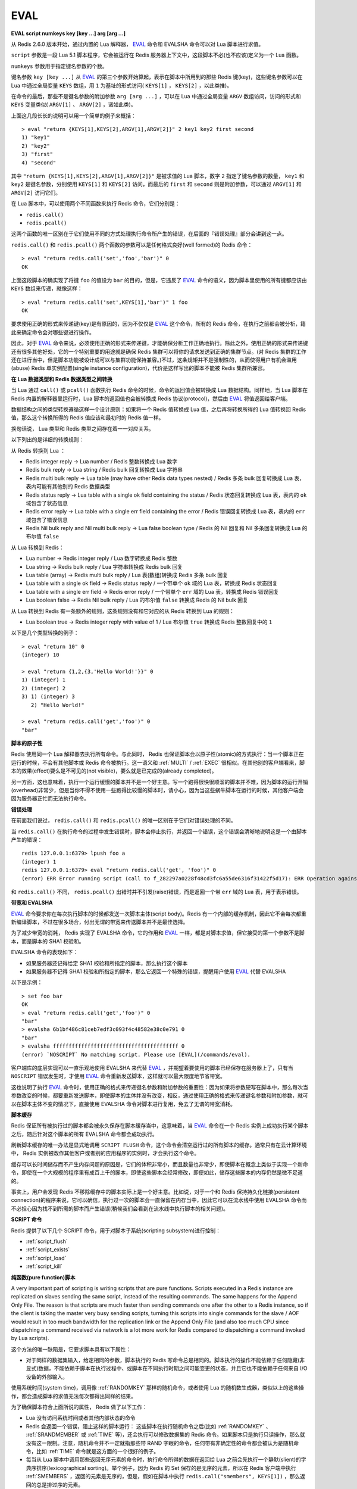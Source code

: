 .. _eval:

EVAL
======

**EVAL script numkeys key [key ...] arg [arg ...]**

从 Redis 2.6.0 版本开始，通过内置的 Lua 解释器， `EVAL`_ 命令和 EVALSHA 命令可以对 Lua 脚本进行求值。

``script`` 参数是一段 Lua 5.1 脚本程序，它会被运行在 Redis 服务器上下文中，这段脚本不必(也不应该)定义为一个 Lua 函数。

``numkeys`` 参数用于指定键名参数的个数。

键名参数 ``key [key ...]`` 从 `EVAL`_ 的第三个参数开始算起，表示在脚本中所用到的那些 Redis 键(key)，这些键名参数可以在 Lua 中通过全局变量 ``KEYS`` 数组，用 ``1`` 为基址的形式访问( ``KEYS[1]`` ， ``KEYS[2]`` ，以此类推)。

在命令的最后，那些不是键名参数的附加参数 ``arg [arg ...]`` ，可以在 Lua 中通过全局变量 ``ARGV`` 数组访问，访问的形式和 ``KEYS`` 变量类似( ``ARGV[1]`` 、 ``ARGV[2]`` ，诸如此类)。

上面这几段长长的说明可以用一个简单的例子来概括：

::

    > eval "return {KEYS[1],KEYS[2],ARGV[1],ARGV[2]}" 2 key1 key2 first second
    1) "key1"
    2) "key2"
    3) "first"
    4) "second"

其中 ``"return {KEYS[1],KEYS[2],ARGV[1],ARGV[2]}"`` 是被求值的 Lua 脚本，数字 ``2`` 指定了键名参数的数量， ``key1`` 和 ``key2`` 是键名参数，分别使用 ``KEYS[1]`` 和 ``KEYS[2]`` 访问，而最后的 ``first`` 和 ``second`` 则是附加参数，可以通过 ``ARGV[1]`` 和 ``ARGV[2]`` 访问它们。

在 Lua 脚本中，可以使用两个不同函数来执行 Redis 命令，它们分别是：

- ``redis.call()``
- ``redis.pcall()``

这两个函数的唯一区别在于它们使用不同的方式处理执行命令所产生的错误，在后面的『错误处理』部分会讲到这一点。

``redis.call()`` 和 ``redis.pcall()`` 两个函数的参数可以是任何格式良好(well formed)的 Redis 命令：

::

    > eval "return redis.call('set','foo','bar')" 0
    OK

上面这段脚本的确实现了将键 ``foo`` 的值设为 ``bar`` 的目的，但是，它违反了  `EVAL`_ 命令的语义，因为脚本里使用的所有键都应该由 ``KEYS`` 数组来传递，就像这样：

::

    > eval "return redis.call('set',KEYS[1],'bar')" 1 foo
    OK

要求使用正确的形式来传递键(key)是有原因的，因为不仅仅是 `EVAL`_ 这个命令，所有的 Redis 命令，在执行之前都会被分析，籍此来确定命令会对哪些键进行操作。

因此，对于 `EVAL`_ 命令来说，必须使用正确的形式来传递键，才能确保分析工作正确地执行。除此之外，使用正确的形式来传递键还有很多其他好处，它的一个特别重要的用途就是确保 Redis 集群可以将你的请求发送到正确的集群节点。(对 Redis 集群的工作还在进行当中，但是脚本功能被设计成可以与集群功能保持兼容。)不过，这条规矩并不是强制性的，从而使得用户有机会滥用(abuse) Redis 单实例配置(single instance configuration)，代价是这样写出的脚本不能被 Redis 集群所兼容。

**在 Lua 数据类型和 Redis 数据类型之间转换**

当 Lua 通过 ``call()`` 或 ``pcall()`` 函数执行 Redis 命令的时候，命令的返回值会被转换成 Lua 数据结构。同样地，当 Lua 脚本在 Redis 内置的解释器里运行时，Lua 脚本的返回值也会被转换成 Redis 协议(protocol)，然后由 `EVAL`_ 将值返回给客户端。

数据结构之间的类型转换遵循这样一个设计原则：如果将一个 Redis 值转换成 Lua 值，之后再将转换所得的 Lua 值转换回 Redis 值，那么这个转换所得的 Redis 值应该和最初时的 Redis 值一样。

换句话说， Lua 类型和 Redis 类型之间存在着一一对应关系。

以下列出的是详细的转换规则：

从 Redis 转换到 Lua ：

- Redis integer reply -> Lua number / Redis 整数转换成 Lua 数字
- Redis bulk reply -> Lua string / Redis bulk 回复转换成 Lua 字符串
- Redis multi bulk reply -> Lua table (may have other Redis data types nested) / Redis 多条 bulk 回复转换成 Lua 表，表内可能有其他别的 Redis 数据类型
- Redis status reply -> Lua table with a single ok field containing the status / Redis 状态回复转换成 Lua 表，表内的 ``ok`` 域包含了状态信息
- Redis error reply -> Lua table with a single err field containing the error / Redis 错误回复转换成 Lua 表，表内的 ``err`` 域包含了错误信息
- Redis Nil bulk reply and Nil multi bulk reply -> Lua false boolean type / Redis 的 Nil 回复和 Nil 多条回复转换成 Lua 的布尔值 ``false``

从 Lua 转换到 Redis：

- Lua number -> Redis integer reply / Lua 数字转换成 Redis 整数
- Lua string -> Redis bulk reply / Lua 字符串转换成 Redis bulk 回复
- Lua table (array) -> Redis multi bulk reply / Lua 表(数组)转换成 Redis 多条 bulk 回复
- Lua table with a single ok field -> Redis status reply / 一个带单个 ``ok`` 域的 Lua 表，转换成 Redis 状态回复
- Lua table with a single err field -> Redis error reply / 一个带单个 ``err`` 域的 Lua 表，转换成 Redis 错误回复
- Lua boolean false -> Redis Nil bulk reply / Lua 的布尔值 ``false`` 转换成 Redis 的 Nil bulk 回复

从 Lua 转换到 Redis 有一条额外的规则，这条规则没有和它对应的从 Redis 转换到 Lua 的规则：

- Lua boolean true -> Redis integer reply with value of 1 / Lua 布尔值 ``true`` 转换成 Redis 整数回复中的 ``1`` 

以下是几个类型转换的例子：

::

    > eval "return 10" 0
    (integer) 10

    > eval "return {1,2,{3,'Hello World!'}}" 0
    1) (integer) 1
    2) (integer) 2
    3) 1) (integer) 3
       2) "Hello World!"

    > eval "return redis.call('get','foo')" 0
    "bar"

**脚本的原子性**

Redis 使用同一个 Lua 解释器去执行所有命令。与此同时， Redis 也保证脚本会以原子性(atomic)的方式执行：当一个脚本正在运行的时候，不会有其他脚本或 Redis 命令被执行。这一语义和 :ref:`MULTI` / :ref:`EXEC` 很相似。在其他别的客户端看来，脚本的效果(effect)要么是不可见的(not visible)，要么就是已完成的(already completed)。

另一方面，这也意味着，执行一个运行缓慢的脚本并不是一个好主意。写一个跑得很快很顺溜的脚本并不难，因为脚本的运行开销(overhead)非常少，但是当你不得不使用一些跑得比较慢的脚本时，请小心，因为当这些蜗牛脚本在运行的时候，其他客户端会因为服务器正忙而无法执行命令。

**错误处理**

在前面我们说过， ``redis.call()`` 和 ``redis.pcall()`` 的唯一区别在于它们对错误处理的不同。

当 ``redis.call()`` 在执行命令的过程中发生错误时，脚本会停止执行，并返回一个错误，这个错误会清晰地说明这是一个由脚本产生的错误：

::

    redis 127.0.0.1:6379> lpush foo a
    (integer) 1
    redis 127.0.0.1:6379> eval "return redis.call('get', 'foo')" 0
    (error) ERR Error running script (call to f_282297a0228f48cd3fc6a55de6316f31422f5d17): ERR Operation against a key holding the wrong kind of value 

和 ``redis.call()`` 不同， ``redis.pcall()`` 出错时并不引发(raise)错误，而是返回一个带 ``err`` 域的 Lua 表，用于表示错误。

**带宽和 EVALSHA**

`EVAL`_ 命令要求你在每次执行脚本的时候都发送一次脚本主体(script body)。Redis 有一个内部的缓存机制，因此它不会每次都重新编译脚本，不过在很多场合，付出无谓的带宽来传送脚本并不是最佳选择。

为了减少带宽的消耗， Redis 实现了 EVALSHA 命令，它的作用和 `EVAL`_ 一样，都是对脚本求值，但它接受的第一个参数不是脚本，而是脚本的 SHA1 校验和。

EVALSHA 命令的表现如下：

- 如果服务器还记得给定 SHA1 校验和所指定的脚本，那么执行这个脚本
- 如果服务器不记得 SHA1 校验和所指定的脚本，那么它返回一个特殊的错误，提醒用户使用 `EVAL`_ 代替 EVALSHA

以下是示例：

::

    > set foo bar
    OK
    > eval "return redis.call('get','foo')" 0
    "bar"
    > evalsha 6b1bf486c81ceb7edf3c093f4c48582e38c0e791 0
    "bar"
    > evalsha ffffffffffffffffffffffffffffffffffffffff 0
    (error) `NOSCRIPT` No matching script. Please use [EVAL](/commands/eval).

客户端库的底层实现可以一直乐观地使用 EVALSHA 来代替 `EVAL`_ ，并期望着要使用的脚本已经保存在服务器上了，只有当 ``NOSCRIPT`` 错误发生时，才使用 `EVAL`_ 命令重新发送脚本，这样就可以最大限度地节省带宽。

这也说明了执行 `EVAL`_ 命令时，使用正确的格式来传递键名参数和附加参数的重要性：因为如果将参数硬写在脚本中，那么每次当参数改变的时候，都要重新发送脚本，即使脚本的主体并没有改变，相反，通过使用正确的格式来传递键名参数和附加参数，就可以在脚本主体不变的情况下，直接使用 EVALSHA 命令对脚本进行复用，免去了无谓的带宽消耗。

**脚本缓存**

Redis 保证所有被执行过的脚本都会被永久保存在脚本缓存当中，这意味着，当 `EVAL`_ 命令在一个 Redis 实例上成功执行某个脚本之后，随后针对这个脚本的所有 EVALSHA 命令都会成功执行。

刷新脚本缓存的唯一办法是显式地调用 ``SCRIPT FLUSH`` 命令，这个命令会清空运行过的所有脚本的缓存。通常只有在云计算环境中， Redis 实例被改作其他客户或者别的应用程序的实例时，才会执行这个命令。

缓存可以长时间储存而不产生内存问题的原因是，它们的体积非常小，而且数量也非常少，即使脚本在概念上类似于实现一个新命令，即使在一个大规模的程序里有成百上千的脚本，即使这些脚本会经常修改，即便如此，储存这些脚本的内存仍然是微不足道的。

事实上，用户会发现 Redis 不移除缓存中的脚本实际上是一个好主意。比如说，对于一个和 Redis 保持持久化链接(persistent connection)的程序来说，它可以确信，执行过一次的脚本会一直保留在内存当中，因此它可以在流水线中使用 EVALSHA 命令而不必担心因为找不到所需的脚本而产生错误(稍候我们会看到在流水线中执行脚本的相关问题)。

**SCRIPT 命令**

Redis 提供了以下几个 SCRIPT 命令，用于对脚本子系统(scripting subsystem)进行控制：

- :ref:`script_flush`
- :ref:`script_exists`
- :ref:`script_load`
- :ref:`script_kill`

**纯函数(pure function)脚本**

A very important part of scripting is writing scripts that are pure functions. Scripts executed in a Redis instance are replicated on slaves sending the same script, instead of the resulting commands. The same happens for the Append Only File. The reason is that scripts are much faster than sending commands one after the other to a Redis instance, so if the client is taking the master very busy sending scripts, turning this scripts into single commands for the slave / AOF would result in too much bandwidth for the replication link or the Append Only File (and also too much CPU since dispatching a command received via network is a lot more work for Redis compared to dispatching a command invoked by Lua scripts).

这个方法的唯一缺陷是，它要求脚本具有以下属性：

- 对于同样的数据集输入，给定相同的参数，脚本执行的 Redis 写命令总是相同的。脚本执行的操作不能依赖于任何隐藏(非显式)数据，不能依赖于脚本在执行过程中、或脚本在不同执行时期之间可能变更的状态，并且它也不能依赖于任何来自 I/O 设备的外部输入。

使用系统时间(system time)，调用像 :ref:`RANDOMKEY` 那样的随机命令，或者使用 Lua 的随机数生成器，类似以上的这些操作，都会造成脚本的求值无法每次都得出同样的结果。

为了确保脚本符合上面所说的属性， Redis 做了以下工作：

- Lua 没有访问系统时间或者其他内部状态的命令

- Redis 会返回一个错误，阻止这样的脚本运行： 这些脚本在执行随机命令之后(比如 :ref:`RANDOMKEY` 、 :ref:`SRANDMEMBER` 或 :ref:`TIME` 等)，还会执行可以修改数据集的 Redis 命令。如果脚本只是执行只读操作，那么就没有这一限制。注意，随机命令并不一定就指那些带 RAND 字眼的命令，任何带有非确定性的命令都会被认为是随机命令，比如 :ref:`TIME` 命令就是这方面的一个很好的例子。

- 每当从 Lua 脚本中调用那些返回无序元素的命令时，执行命令所得的数据在返回给 Lua 之前会先执行一个静默(slient)的字典序排序(lexicographical sorting)。举个例子，因为 Redis 的 Set 保存的是无序的元素，所以在 Redis 客户端中执行 :ref:`SMEMBERS` ，返回的元素是无序的，但是，假如在脚本中执行 ``redis.call("smembers", KEYS[1])`` ，那么返回的总是排过序的元素。

- 对 Lua 的伪随机数生成函数 ``math.random`` 和 ``math.randomseed`` 进行修改，使得每次在运行新脚本的时候，总是拥有同样的 seed 值。这意味着，每次运行脚本时，只要不使用 ``math.randomseed`` ，那么 ``math.random`` 产生的随机数序列总是相同的。

尽管有那么多的限制，但用户还是可以用一个简单的技巧写出带随机行为的命令。

假设现在我们要编写一个 Redis 脚本，这个脚本从列表中弹出 N 个随机数。一个 Ruby 写的例子如下：

::

    require 'rubygems'
    require 'redis'

    r = Redis.new

    RandomPushScript = <<EOF
        local i = tonumber(ARGV[1])
        while (i > 0) do
            res = redis.call('lpush',KEYS[1],math.random())
            i = i-1
        end
        return res
    EOF

    r.del(:mylist)
    puts r.eval(RandomPushScript,1,:mylist,10)

这个程序每次运行都会生成带有以下元素的列表：

::

    > lrange mylist 0 -1
    1) "0.74509509873814"
    2) "0.87390407681181"
    3) "0.36876626981831"
    4) "0.6921941534114"
    5) "0.7857992587545"
    6) "0.57730350670279"
    7) "0.87046522734243"
    8) "0.09637165539729"
    9) "0.74990198051087"
    10) "0.17082803611217"

上面的 Ruby 程序每次都只生成同样的列表，用途并不是太大。那么，该怎样修改这个脚本，使得它仍然是一个纯函数，但是每次调用都可以产生不同的随机元素呢？

一个简单的办法是，为脚本添加一个额外的参数，让这个参数作为 Lua 的随机数生成器的 seed 值，这样的话，只要给脚本传入不同的 seed ，脚本就会生成不同的列表元素。

以下是修改后的脚本：

::

    RandomPushScript = <<EOF
        local i = tonumber(ARGV[1])
        math.randomseed(tonumber(ARGV[2]))
        while (i > 0) do
            res = redis.call('lpush',KEYS[1],math.random())
            i = i-1
        end
        return res
    EOF

    r.del(:mylist)
    puts r.eval(RandomPushScript,1,:mylist,10,rand(2**32))

尽管对于同样的 seed ，上面的脚本产生的列表元素是一样的(因为它是一个纯函数)，但是只要每次在执行脚本的时候传入不同的 seed ，我们就可以得到带有不同随机元素的列表。

Seed 会在复制连接(replication link)和 AOF 文件中作为一个参数来传播，保证在载入 AOF 文件或附属节点(slave)处理脚本时 seed 仍然会及时得到更新。

注意，Redis 实现保证 ``math.random`` 和 ``math.randomseed`` 的输出和运行 Redis 的系统架构无关，无论是 32 位还是 64 位系统，无论是小端(little endian)还是大端(big endian)系统，这两个函数的输出总是相同的。

**库**

Redis 内置的 Lua 解释器加载了以下 Lua 库：

- ``base``
- ``table``
- ``string``
- ``math``
- ``debug``
- ``cjson``
- ``cmsgpack``

其中 ``cjson`` 库可以让 Lua 以非常快的速度处理 JSON 数据，除此之外，其他别的都是 Lua 的标准库。

每个 Redis 实例都保证会加载上面列举的库，从而确保每个 Redis 脚本的运行环境都是相同的。

**使用脚本散发 Redis 日志**

在 Lua 脚本中，可以通过调用 ``redis.log`` 函数来写 Redis 日志(log)：

``redis.log(loglevel, message)``

其中， ``message`` 参数是一个字符串，而 ``loglevel`` 参数可以是以下任意一个值：

- ``redis.LOG_DEBUG``
- ``redis.LOG_VERBOSE``
- ``redis.LOG_NOTICE``
- ``redis.LOG_WARNING``

上面的这些等级(level)和标准 Redis 日志的等级相对应。

对于脚本散发(emit)的日志，只有那些和当前 Redis 实例所设置的日志等级相同或更高级的日志才会被散发。

以下是一个日志示例：

``redis.log(redis.LOG_WARNING, "Something is wrong with this script.")``

执行上面的函数会产生这样的信息：

``[32343] 22 Mar 15:21:39 # Something is wrong with this script.``

**沙箱(sandbox)和最大执行时间**

脚本应该仅仅用于传递参数和对 Redis 数据进行处理，它不应该尝试去访问外部系统(比如文件系统)，或者执行任何系统调用。

除此之外，脚本还有一个最大执行时间限制，它的默认值是 5 秒钟，一般正常运作的脚本通常可以在几分之几毫秒之内完成，花不了那么多时间，这个限制主要是为了防止因编程错误而造成的无限循环而设置的。

最大执行时间的长短由 ``lua-time-limit`` 选项来控制(以毫秒为单位)，可以通过编辑 ``redis.conf`` 文件或者使用 :ref:`config_get` 和 :ref:`config_set` 命令来修改它。

当一个脚本达到最大执行时间的时候，它并不会自动被 Redis 结束，因为 Redis 必须保证脚本执行的原子性，而中途停止脚本的运行意味着可能会留下未处理完的数据在数据集(data set)里面。

因此，当脚本运行的时间超过最大执行时间后，以下动作会被执行：

- Redis 记录一个脚本正在超时运行
- Redis 开始重新接受其他客户端的命令，但对所有发送一般命令的客户端都只返回 ``BUSY`` 错误。在这一状态下唯一可以被接受的只有 ``SCRIPT KILL`` 和 ``SHUTDOWN NOSAVE`` 命令
- 可以使用 ``SCRIPT KILL`` 命令将一个仅执行只读命令的脚本杀死，因为只读命令并不修改数据，因此杀死这个脚本并不破坏数据的完整性
- 如果脚本已经执行过写命令，那么唯一允许执行的操作就是 ``SHUTDOWN NOSAVE`` ，它通过停止服务器来阻止当前数据集写入磁盘

**流水线(pipeline)上下文(context)中的 EVALSHA**

当在流水线请求的上下文中使用 EVALSHA 时，要特别小心，因为必须保证命令在流水线中执行的顺序，一旦 EVALSHA 返回 NOSCRIPT 错误，就不能尝试重新执行命令了，因为这是违法命令的执行顺序的。

为了防止出现以上所说的问题，客户端库实现应该实施以下的其中一项措施：

- 总是在流水线中使用 `EVAL`_ 命令
- 检查流水线中要用到的所有命令，找到其中的 `EVAL`_ 命令，并使用 :ref:`SCRIPT_EXISTS` 命令检查要用到的脚本是不是全都已经定义过。如果所有脚本都已经定义过了，那么就可以放心地将所有 `EVAL`_ 命令改成 EVALSHA 命令，否则的话，就要在流水线的顶端将缺少的脚本用 :ref:`script_load` 命令加上去。

**可用版本：**
    >= 2.6.0

**时间复杂度：**
    `EVAL`_ 和 EVALSHA 可以在 O(1) 复杂度内找到要被执行的脚本，其余的复杂度取决于执行的脚本本身。
